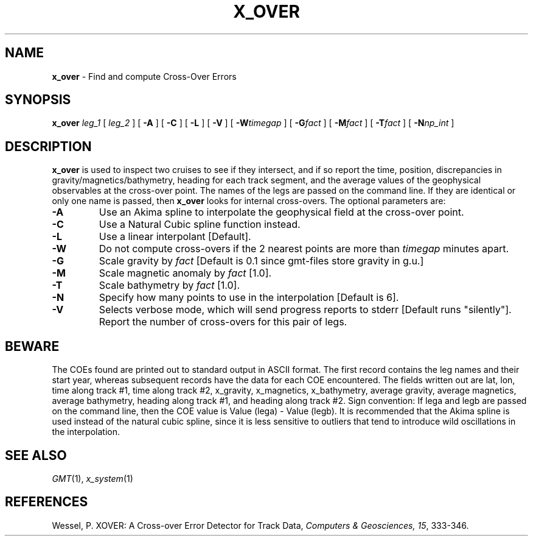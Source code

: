 .TH X_OVER 1 "1 Jan 2013" "GMT 4.5.9" "Generic Mapping Tools"
.SH NAME
\fBx_over\fP \- Find and compute Cross-Over Errors
.SH SYNOPSIS
\fBx_over\fP \fIleg_1\fP [ \fIleg_2\fP ] [ \fB\-A\fP ] [ \fB\-C\fP ] [ \fB\-L\fP ] [ \fB\-V\fP ] 
[ \fB\-W\fP\fItimegap\fP ] [ \fB\-G\fP\fIfact\fP ] [ \fB\-M\fP\fIfact\fP ] 
[ \fB\-T\fP\fIfact\fP ] [ \fB\-N\fP\fInp_int\fP ]
.SH DESCRIPTION
\fBx_over\fP is used to inspect two cruises to see if they intersect, and if so report the time, position,
discrepancies in gravity/magnetics/bathymetry, heading for each track segment, and the average
values of the geophysical observables at the cross-over point. The names of the legs are passed
on the command line. If they are identical or only one name is passed, then \fBx_over\fP looks for
internal cross-overs. The optional parameters are:
.TP
\fB\-A\fP
Use an Akima spline to interpolate the geophysical field at the cross-over point.
.TP
\fB\-C\fP
Use a Natural Cubic spline function instead.
.TP
\fB\-L\fP
Use a linear interpolant [Default].
.TP
\fB\-W\fP
Do not compute cross-overs if the 2 nearest points are more than \fItimegap\fP minutes apart.
.TP
\fB\-G\fP
Scale gravity by \fIfact\fP [Default is 0.1 since gmt-files store gravity in g.u.]
.TP
\fB\-M\fP
Scale magnetic anomaly by \fIfact\fP [1.0].
.TP
\fB\-T\fP
Scale bathymetry by \fIfact\fP [1.0].
.TP
\fB\-N\fP
Specify how many points to use in the interpolation [Default is 6].
.TP
\fB\-V\fP
Selects verbose mode, which will send progress reports to stderr [Default runs "silently"].
Report the number of cross-overs for this pair of legs.
.br
.SH BEWARE
The COEs found are printed out to standard output in ASCII format. The first record contains the
leg names and their start year, whereas subsequent records have the data for each COE
encountered. The fields written out are lat, lon, time along track #1, time along track #2,
x_gravity, x_magnetics, x_bathymetry, average gravity, average magnetics, average bathymetry,
heading along track #1, and heading along track #2. Sign convention: If lega and legb are passed
on the command line, then the COE value is Value (lega) - Value (legb).  It is recommended that
the Akima spline is used instead of the natural cubic spline, since it is less sensitive to
outliers that tend to introduce wild oscillations in the interpolation.
.SH SEE ALSO
.IR GMT (1),
.IR x_system (1)
.SH REFERENCES
Wessel, P. XOVER: A Cross-over Error Detector for Track Data,
\fIComputers & Geosciences, 15\fP, 333-346.
